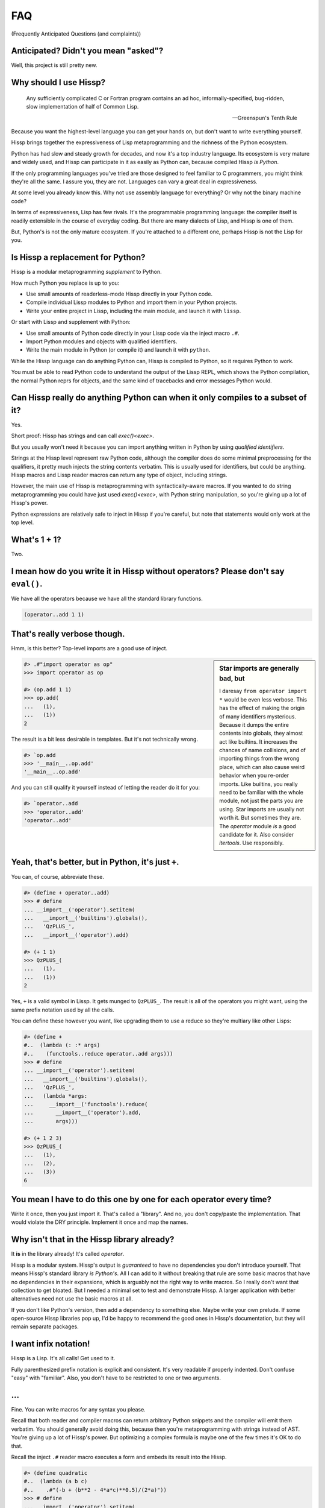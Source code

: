 .. Copyright 2019, 2020, 2021 Matthew Egan Odendahl
   SPDX-License-Identifier: CC-BY-SA-4.0

.. Hidden doctest requires basic macros for REPL-consistent behavior.
   #> (operator..setitem (globals) '_macro_ (types..SimpleNamespace : :** (vars hissp.basic.._macro_)))
   >>> __import__('operator').setitem(
   ...   globals(),
   ...   '_macro_',
   ...   __import__('types').SimpleNamespace(
   ...     **vars(
   ...         __import__('hissp.basic',fromlist='?')._macro_)))

.. TODO: Sphinx update messed up my sidebars! Is there a better fix?
.. raw:: html

   <style>pre, div[class|="highlight"] {clear: left;}</style>

FAQ
===
(Frequently Anticipated Questions (and complaints))

Anticipated? Didn't you mean "asked"?
-------------------------------------

Well, this project is still pretty new.

Why should I use Hissp?
-----------------------

   Any sufficiently complicated C or Fortran program contains an ad hoc,
   informally-specified, bug-ridden, slow implementation of half of Common Lisp.

   — Greenspun's Tenth Rule

Because you want the highest-level language you can get your hands on,
but don't want to write everything yourself.

Hissp brings together the expressiveness of Lisp metaprogramming
and the richness of the Python ecosystem.

Python has had slow and steady growth for decades,
and now it's a top industry language.
Its ecosystem is very mature and widely used,
and Hissp can participate in it as easily as Python can,
because compiled Hissp *is Python*.

If the only programming languages you've tried are those designed to feel familiar to C programmers,
you might think they're all the same.
I assure you, they are not.
Languages can vary a great deal in expressiveness.

At some level you already know this.
Why not use assembly language for everything?
Or why not the binary machine code?

In terms of expressiveness,
Lisp has few rivals.
It's the programmable programming language:
the compiler itself is readily extensible in the course of everyday coding.
But there are many dialects of Lisp, and Hissp is one of them.

But, Python's is not the only mature ecosystem.
If you're attached to a different one,
perhaps Hissp is not the Lisp for you.

Is Hissp a replacement for Python?
----------------------------------

Hissp is a modular metaprogramming *supplement* to Python.

How much Python you replace is up to you:

* Use small amounts of readerless-mode Hissp directly in your Python code.
* Compile individual Lissp modules to Python and import them in your Python projects.
* Write your entire project in Lissp, including the main module, and launch it with ``lissp``.

Or start with Lissp and supplement with Python:

* Use small amounts of Python code directly in your Lissp code via the inject macro ``.#``.
* Import Python modules and objects with qualified identifiers.
* Write the main module in Python (or compile it) and launch it with ``python``.

While the Hissp language can do anything Python can,
Hissp is compiled to Python,
so it requires Python to work.

You must be able to read Python code to understand the output of the Lissp REPL,
which shows the Python compilation, the normal Python reprs for objects,
and the same kind of tracebacks and error messages Python would.

Can Hissp really do anything Python can when it only compiles to a subset of it?
--------------------------------------------------------------------------------

Yes.

Short proof: Hissp has strings and can call `exec()<exec>`.

But you usually won't need it because you can import anything written in
Python by using `qualified identifiers`.

Strings at the Hissp level represent raw Python code,
although the compiler does do some minimal preprocessing for the qualifiers,
it pretty much injects the string contents verbatim.
This is usually used for identifiers, but could be anything.
Hissp macros and Lissp reader macros can return any type of object,
including strings.

However, the main use of Hissp is metaprogramming with syntactically-aware macros.
If you wanted to do string metaprogramming you could have just used `exec()<exec>`,
with Python string manipulation,
so you're giving up a lot of Hissp's power.

Python expressions are relatively safe to inject in Hissp if you're careful,
but note that statements would only work at the top level.

What's 1 + 1?
-------------

Two.

I mean how do you write it in Hissp without operators? Please don't say ``eval()``.
-----------------------------------------------------------------------------------

We have all the operators because we have all the standard library
functions.

.. code-block:: Lissp

   (operator..add 1 1)

That's really verbose though.
-----------------------------

Hmm, is this better?
Top-level imports are a good use of inject.

.. sidebar:: Star imports are generally bad, but

   I daresay ``from operator import *`` would be even less verbose.
   This has the effect of making the origin of many identifiers mysterious.
   Because it dumps the entire contents into globals,
   they almost act like builtins.
   It increases the chances of name collisions,
   and of importing things from the wrong place,
   which can also cause weird behavior when you re-order imports.
   Like builtins, you really need to be familiar with the whole module,
   not just the parts you are using.
   Star imports are usually not worth it.
   But sometimes they are.
   The `operator` module *is* a good candidate for it.
   Also consider `itertools`.
   Use responsibly.

.. code-block:: REPL

   #> .#"import operator as op"
   >>> import operator as op

   #> (op.add 1 1)
   >>> op.add(
   ...   (1),
   ...   (1))
   2

The result is a bit less desirable in templates.
But it's not technically wrong.

.. code-block:: REPL

   #> `op.add
   >>> '__main__..op.add'
   '__main__..op.add'

And you can still qualify it yourself instead of letting the reader do it for you:

.. code-block:: REPL

   #> `operator..add
   >>> 'operator..add'
   'operator..add'

Yeah, that's better, but in Python, it's just ``+``.
----------------------------------------------------

You can, of course, abbreviate these.

.. code-block:: REPL

   #> (define + operator..add)
   >>> # define
   ... __import__('operator').setitem(
   ...   __import__('builtins').globals(),
   ...   'QzPLUS_',
   ...   __import__('operator').add)

   #> (+ 1 1)
   >>> QzPLUS_(
   ...   (1),
   ...   (1))
   2

Yes, ``+`` is a valid symbol in Lissp.
It gets munged to ``QzPLUS_``.
The result is all of the operators you might want, using the same prefix notation used by all the calls.

You can define these however you want,
like upgrading them to use a reduce so they're multiary like other Lisps:

.. code-block:: REPL

   #> (define +
   #..  (lambda (: :* args)
   #..    (functools..reduce operator..add args)))
   >>> # define
   ... __import__('operator').setitem(
   ...   __import__('builtins').globals(),
   ...   'QzPLUS_',
   ...   (lambda *args:
   ...     __import__('functools').reduce(
   ...       __import__('operator').add,
   ...       args)))

   #> (+ 1 2 3)
   >>> QzPLUS_(
   ...   (1),
   ...   (2),
   ...   (3))
   6

You mean I have to do this one by one for each operator every time?
-------------------------------------------------------------------

Write it once,
then you just import it.
That's called a "library".
And no, you don't copy/paste the implementation.
That would violate the DRY principle.
Implement it once and map the names.

Why isn't that in the Hissp library already?
--------------------------------------------

It **is** in the library already!
It's called `operator`.

Hissp is a modular system.
Hissp's output is *guaranteed* to have no dependencies you don't introduce yourself.
That means Hissp's standard library *is Python's*.
All I can add to it without breaking that rule
are some basic macros that have no dependencies in their expansions,
which is arguably not the right way to write macros.
So I really don't want that collection to get bloated.
But I needed a minimal set to test and demonstrate Hissp.
A larger application with better alternatives need not use the basic macros at all.

If you don't like Python's version,
then add a dependency to something else.
Maybe write your own prelude.
If some open-source Hissp libraries pop up,
I'd be happy to recommend the good ones in Hissp's documentation,
but they will remain separate packages.

I want infix notation!
----------------------

Hissp is a Lisp. It's all calls! Get used to it.

Fully parenthesized prefix notation is explicit and consistent. It's
very readable if properly indented. Don't confuse "easy" with
"familiar". Also, you don't have to be restricted to one or two
arguments.

...
---

Fine. You can write macros for any syntax you please.

Recall that both reader and compiler macros can return arbitrary
Python snippets and the compiler will emit them verbatim.
You should generally avoid doing this,
because then you're metaprogramming with strings instead of AST.
You're giving up a lot of Hissp's power.
But optimizing a complex formula is maybe one of the few times it's OK to do that.

Recall the inject ``.#`` reader macro executes a form and embeds its result
into the Hissp.

.. code-block:: REPL

   #> (define quadratic
   #..  (lambda (a b c)
   #..    .#"(-b + (b**2 - 4*a*c)**0.5)/(2*a)"))
   >>> # define
   ... __import__('operator').setitem(
   ...   __import__('builtins').globals(),
   ...   'quadratic',
   ...   (lambda a,b,c:(-b + (b**2 - 4*a*c)**0.5)/(2*a)))

But for a top-level `define` like this, you could have just used
`exec()<exec>` on a ``def`` statement.
At that point, why not import it from Python?

Instead of Lissp,
consider using Hebigo_,
where bracketed Python expressions are idiomatic.

How do I make bytes objects in Lissp?
-------------------------------------

.. code-block:: REPL

   #> (bytes '(1 2 3))
   >>> bytes(
   ...   ((1),
   ...    (2),
   ...    (3),))
   b'\x01\x02\x03'

Or, if you prefer hexadecimal,

.. code-block:: REPL

   #> (bytes.fromhex "010203")
   >>> bytes.fromhex(
   ...   ('010203'))
   b'\x01\x02\x03'

But that's just numbers. I want ASCII text.
-------------------------------------------

You do know about the `str.encode` method, don't you?

There's really no bytes literal in Lissp?
-----------------------------------------

Technically? No.

However, they do work in Python injections:

.. code-block:: REPL

   #> [b'bytes',b'in',b'collection',b'atoms']
   >>> [b'bytes', b'in', b'collection', b'atoms']
   [b'bytes', b'in', b'collection', b'atoms']

   #> .#"b'injected bytes literal'"
   >>> b'injected bytes literal'
   b'injected bytes literal'

And you can invoke bytes constructors at read time.

.. code-block:: REPL

   #> builtins..bytes.fromhex#"6279746573"
   >>> b'bytes'
   b'bytes'

   #> builtins..bytes#(98 121 116 101 115)
   >>> b'bytes'
   b'bytes'

And, if you have the basic macros loaded,
you can use the `b# <bQzHASH_>` reader macro.

.. code-block:: REPL

   #> b#"bytes from reader macro"
   >>> b'bytes from reader macro'
   b'bytes from reader macro'

Bytes literals can be implemented fairly easily in terms of a raw string and reader macro.
That's close enough, right? You can make all sorts of "literals" the same way.

See the `Macro Tutorial <macro_tutorial>` for more ideas.

Why aren't any escape sequences working in Lissp strings?
---------------------------------------------------------

Lissp's strings are raw by default, like Python's r-strings.
Lissp doesn't force you into any particular set of escapes.
Some kinds of metaprogramming are easier if you don't have to fight Python.
You're free to implement your own.

I like Python's, thanks. That sounds like too much work!
--------------------------------------------------------

Python's are still available in injections:

.. code-block:: REPL

   #> .#"'\u263a'"
   >>> '\u263a'
   '☺'

Or use the hash-string read syntax for short:

.. code-block:: REPL

   #> #"\u263a"
   >>> ('☺')
   '☺'

Wait, hash strings take escapes? Why are raw strings the default? In Clojure it's the other way around.
-------------------------------------------------------------------------------------------------------

Then we'd have to write byte strings like ``b##"spam"``.
Python has various other prefixes for string types.
Raw, bytes, format, unicode, and various combinations of these.
Reader macros let us handle these in a unified way in Lissp and create more as needed,
such as regex patterns, among many other types that can be initialized with a single string,
and that makes raw strings the most sensible default.
With a supporting reader macro,
all of these are practically literals.

It's easy to process escapes in reader macros;
it isn't easy to unprocess them.
Not to mention Python code injections,
which can contain their own strings with escapes.

Clojure's hash strings are already regexes, not raws,
and its "reader macros" (tagged literals) aren't as easy to use,
so it doesn't come up as much.

Look at your strings in Python and you'll find that
most of the time you don't need the escapes.

Why can't I make a backslash character string?
----------------------------------------------

You can.

.. code-block:: REPL

   #> (print #"\\")
   >>> print(
   ...   ('\\'))
   \

   #> (len #"\\")
   >>> len(
   ...   ('\\'))
   1

The Lissp tokenizer assumes backslashes are paired in strings,
so you can't do it with a raw string:

.. code-block:: REPL

   #> (len "\\")
   >>> len(
   ...   ('\\\\'))
   2

   #> "\"
   #..\\"
   >>> ('\\"\n\\\\')
   '\\"\n\\\\'

Python's tokenizer makes the same assumption, even for raw strings.

How do I start the REPL again?
------------------------------

If you installed the distribution using pip, you can use the provided
``lissp`` console script.

::

   $ lissp

You can also launch the Hissp package directly using an appropriate
Python interpreter from the command line

::

   $ python3 -m hissp

.. TODO: How do I start the REPL programmatically?

There's no ``macroexpand``. How do I look at expansions?
------------------------------------------------------------

Invoke the macro indirectly somehow so the compiler sees it as a run-time function,
and pass all arguments quoted.

.. code-block:: Lissp

   ((getattr hissp.basic.._macro_ 'define) 'foo '"bar")

One could, of course, write a function or macro to automate this.

You can also use the method call syntax for this purpose, which is never
interpreted as a macro invocation. This syntax isn't restricted solely
to methods on objects. Due to certain regularities in Python syntax, it
also works on callable attributes in any kind of namespace.

.. code-block:: Lissp

   (.define hissp.basic.._macro_ : :* '(foo "bar"))

You'll find that you often don't bother macroexpanding
because you can instead look at the compiled Python output,
which is also presented in the REPL.
It's indented,
so it's not that hard to read, once you get used to Hissp.
The compiler also helpfully includes a comment in the compiled output whenever it expands a macro.

Is Hissp a Scheme, Common Lisp, or Clojure implementation?
----------------------------------------------------------

No, but if you're comfortable with any Lisp,
Lissp will feel familiar.

Of these, ClojureScript may be the most similar,
in that it transpiles to another high-level language.
But unlike JavaScript,
Python already comes with batteries included.
Hissp doesn't include a standard library.
Because Python already provides so much,
in many ways Hissp can be even more minimal than Scheme.

Hissp draws inspiration from previous Lisps,
including Scheme, Common Lisp, ClojureScript, Emacs Lisp, Arc, and Hy.

Does Hissp have tail-call optimization?
---------------------------------------

No, because CPython doesn't. If a Python implementation has it, Hissp
will too, when run on that implementation.

The performance and complexity overhead of shoehorning TCO into a Python
compilation target is not worth it.

You can increase the recursion limit with `sys.setrecursionlimit`.
Better not increase it too much if you don't like segfaults, but you can
trampoline instead. See Drython_'s ``loop()`` function. Or use it. Or
Hebigo_'s equivalent macro. Clojure does it about the same way.

See also, `fn.py <https://pypi.org/project/fn/>`_'s ``@recur.tco`` decorator.

Isn't that required for Lisp?
-----------------------------

No, you're thinking Scheme.
The Common Lisp standard does not require TCO
(though many popular implementations have it).
Clojure and ClojureScript don't have it either.

There's no ``for``? What about loops?
-------------------------------------

Sometimes recursion is good enough even without tail-call optimization.
Try it.

`list()<list>`, `map()<map>` and
`filter()<filter>` plus lambda can do anything list comprehensions can. Omit
the `list()<list>` for lazy generators. Replace `list()<list>` with `set()<set>`
for set comprehensions.

Dict comprehensions are a little trickier. Use
`dict()<dict>` on an iterable of pairs. `zip()<zip>` is an easy way to make
them, or just have the map's lambda return pairs. Remember, you can make
data tuples with template quotes.

This is so much harder than comprehensions!
-------------------------------------------

Not really. But you can always write a macro if you want different
syntax. You can pretty easily implement comprehensions this way.

That's comprehensions, but what about ``for`` statements? You don't really think I should build a list just to throw it away?
-----------------------------------------------------------------------------------------------------------------------------

Side effects are not good functional style.
Avoid them for as long as possible.
It's not that Hissp can *only* do the functional style,
but there's no reason to introduce extra difficulties like side effects
and mutation if you don't have to.

Still, you do need side effects eventually if you want your program to do anything.

Use `any()<any>` for side-effects to avoid building a list. Usually, you'd
combine with `map()<map>`, just like the comprehensions. Make sure the
lambda returns ``None``\ s (or something false), because a true value
acts like ``break`` in `any()<any>`. Obviously, you can use this to your
advantage if you *want* a break, which seems to happen pretty often when
writing imperative loops.

If you like, there's a `hissp.basic.._macro_.any-for<anyQz_for>` that basically does this.

See also `itertools`, `iter`.

There's no builtin ``if``!? I want a programming language, not a calculator! Branching is fundamental!
------------------------------------------------------------------------------------------------------

No, it's *really* not.
Stop thinking in Fortran.
*Turing completeness* can be present in surprisingly minimal systems.
(E.g. `here's a working C compiler that only outputs mov instructions <https://github.com/xoreaxeaxeax/movfuscator>`_.)

You already learned how to ``for`` loop above.
Isn't looping zero or one times like skipping a branch or not?
Note that ``False`` and ``True`` are special cases of ``0`` and ``1`` in Python.
``range(False)`` would loop zero times, but ``range(True)`` loops one time.

See also `hissp.basic._macro_.when`.

What about if/else ternary expressions?
---------------------------------------

.. code-block:: python

   (lambda b, *then_else: then_else[not b]())(
       1 < 2,
       lambda: print('yes'),
       lambda: print('no'),
   )

Look up a thunk and run it.
There's a `hissp.basic.._macro_.if-else<ifQz_else>` that basically expands to this.
I know it's a special form in other Lisps (or ``cond`` is),
but Hissp doesn't need it.
Smalltalk pretty much does it this way.
Once you have ``if`` you can make a ``cond``.
Lisp implementations differ on which is the special form and which is the macro.

You have to define three lambdas just for an ``if``?! isn't this really slow? It really ought to be a special form.
-------------------------------------------------------------------------------------------------------------------

It's not *that* slow. Like most things, performance is really only an
issue in a bottleneck. If you find one, there's no run-time overhead for
using ``.#`` to inject some Python.

Also recall that macros are allowed to return strings of Python code.
All the usual caveats for text-substitution macros apply. Use
parentheses.

.. code-block:: Lissp

   (defmacro !if (test then otherwise)
     "Compiles to if/else expression."
     (.format "(({}) if ({}) else ({}))"
              : :* (map hissp.compiler..readerless
                        `(,then ,test ,otherwise))))

Take it from Knuth:
Premature optimization is the root of all evil (or at least most of it) in programming.

Don't use text macros unless
you really need them. Even if you think you need one, you probably
don't.

Syntactic macros are powerful not just because they can delay
evaluation, but because they can read and re-write code. Using a text
macro like the above can hide information that a syntactic rewriting
macro needs to work properly.

Where's ``cons``? How do you add links to your lists?
-----------------------------------------------------

We don't have one.
Hissp code is not actually made of linked lists.
It uses Python tuples,
which are backed by arrays.

While conceptually elegant,
pervasive consing is a persistent source performance problems in Lisp.
Large linked lists tend to get scattered all over the heap and cause frequent cache misses.
Experienced Lispers learn to avoid excessive consing,
and advanced Lisp implementations compile their lists to arrays anyway (CDR coding etc.).

You can splice ``,@`` into a template to approximate ``cons`` pretty well.
Allocating new arrays may be slightly less efficient than adding a link,
but this is mostly only done in macros which run at compile time when it doesn't matter so much.

If you need to accumulate values into a collection at run time,
learn to use more efficient alternatives,
like Python's `list`.

Heresy! It's not Lisp without list processing!
----------------------------------------------

Clojure uses vectors in its forms and I still call it a Lisp.
Python is quite capable of processing tuples.
Readerless mode also looks pretty lispy.
Creating a linked list type or cons cell would have complicated things too much.

Do you have those immutable persistent data structures like Clojure?
--------------------------------------------------------------------

No, but tuples are immutable in Python.
(Although their elements need not be.)

If you want those,
check out Pyrsistent_
or `Immutables <https://pypi.org/project/immutables/>`_.
These work well with Hissp.

How do I make a tuple?
----------------------

Use `tuple()`.

But I have to already have an iterable, which is why I wanted a tuple in the first place!
-----------------------------------------------------------------------------------------

For simple static values, use a collection atom like ``[1,2,3]``.

Recall the template syntax :literal:`\`()` makes tuples.
Unquote ``,`` or splice ``,@`` to interpolate run-time values.

While convenient for metaprogramming,
beware of auto-qualification and string reader syntax
when using templates to make static data.
Remember to interpolate those too.

This can get tricky when nesting templates.
Alternative approaches may be easier to reason about.

Constructor variants from Pyrsistent_ can take either an iterable
or individual elements as arguments.

A Python star parameter will similarly pack any number of arguments into a tuple.

.. code-block:: REPL

   #> (define entuple
   #..  (lambda (: :* xs) xs))
   >>> # define
   ... __import__('operator').setitem(
   ...   __import__('builtins').globals(),
   ...   'entuple',
   ...   (lambda *xs:xs))

   #> (entuple 1 2 "foo")
   >>> entuple(
   ...   (1),
   ...   (2),
   ...   ('foo'))
   (1, 2, 'foo')

Notice that this is how templates work in the first place.
The basic `prelude` defines this function for you,
along with a some others.

If you really can't have dependencies and nested templates are too confusing,
you can make an empty list with ``[]`` or ``(list)``,
and then ``.append`` to it.
(Try the `doto` macro.)

There are no statements?! How can you get anything done?
--------------------------------------------------------

There are expression statements only (each top-level form). That's
plenty.

But there's no assignment statement!
------------------------------------

That's not a question.

For any complaint of the form "Hissp doesn't have feature X", the answer
is usually "Write a macro to implement X."

Use the `hissp.basic.._macro_.define<define>` and `hissp.basic.._macro_.let<let>`
macros for globals and locals, respectively. Look at their expansions
and you'll see they don't use assignment statements either.

See also `types.SimpleNamespace`/`setattr` and `dict`/`operator.setitem`.

Also, `Python 3.8 added assignment expressions <https://docs.python.org/3.8/whatsnew/3.8.html#assignment-expressions>`_.
Those are expressions.
A macro could expand to a string containing the walrus ``:=``,
but as with text-substitution macros generally,
this approach is not recommended.

How do I reassign a local?
--------------------------

You don't. `let` is single-assignment.
This is also true for ``let`` in Scheme and Clojure.

You can nest ``let``\ s and give a new variable the same name though.

But Scheme has ``set!`` and Clojure has atoms.
----------------------------------------------

And Python has `dict` and `types.SimpleNamespace`.

State makes code hard to reason about.
You can mostly avoid it in the functional style.
If you're tempted to reassign locals,
think about transforming data through stages in a pipeline instead.

The walrus ``:=`` also works on locals in an injection,
but like most injections, this use is discouraged in Hissp.
It's unreliable in the nested scopes often produced by control-flow macros,
because you can't have ``nonlocal`` statements in lambdas.
If you must mutate state,
you're better off mutating an object than reassigning a local.

But I need it for recursion. Where's the ``letrec``/``letfn``/``labels``?
-------------------------------------------------------------------------

Use methods in a class. You can get the other methods from the ``self`` argument.

How do I make a class?
----------------------

Use `type()<type>`. (Or whatever metaclass.)

Very funny. That just tells me what type something is.
------------------------------------------------------

No, seriously, you have to give it all three arguments. Look it up.

Well now I need a dict!
-----------------------

Use `dict()<dict>`. Obviously!
It's especially easy when the keys are identifiers,
because you can use kwargs instead of making pairs.

That seems too verbose. In Python it's easier.
----------------------------------------------

You mostly don't need classes though.
Classes conflate data structures with the functions that act on them,
and tend to encourage fragmented, mutable state which doesn't scale well.
Experienced Python developers learn to rely on them less.
They're most useful for their magic methods to overload operators and such.
But Hissp mostly doesn't need that since it has no operators to speak of.

If you just need `single dispatch<functools.singledispatch>`,
Python's already got you covered,
no classes necessary.

As always, you can write a function or macro to reduce boilerplate.
There's actually a `hissp.basic.._macro_.deftype<deftype>` macro for making a
top-level type.

I've got some weird metaclass magic from a library. ``type()`` isn't working!
-----------------------------------------------------------------------------

Try `types.new_class` instead.

Hebigo_'s class macro is based on this,
so it should work properly with metaclasses.
Remember that you can use Hebigo macros in Lissp if Hebigo is installed.

How do I raise exceptions?
--------------------------

``(operator..truediv 1 0)`` seems to work. Exceptions tend to raise
themselves if you're not careful.

But I need a raise statement for a specific exception message.
--------------------------------------------------------------

Exceptions are not good functional style.
Haskell uses other approaches instead,
like the Maybe monad,
demonstrating that you don't *need* exceptions in functional code.

(If you want a Maybe in Python,
`returns <https://pypi.org/project/returns/>`_
has them.
But should you use them?
`Maybe not. <https://www.youtube.com/watch?v=YR5WdGrpoug>`_)

If you can install an additional library,
Drython_'s ``Raise()``,
Hebigo_'s equivalent macro,
or funcy_'s ``raiser()`` are options.

If you can't but must use exceptions for compatibility,
you can still use a ``raise`` in `exec()<exec>`
without adding any dependencies.

Use exec? Isn't that slow?
--------------------------

If the exceptions are only for exceptional cases, then does it matter?
Premature optimization is the root of all evil.

But if you insist, there is another way to do it in the standard library.

.. code-block:: REPL

   #> ((unittest.mock..Mock : side_effect (ValueError "Oops!")))
   >>> __import__('unittest.mock',fromlist='?').Mock(
   ...   side_effect=ValueError(
   ...                 ('Oops!')))()
   Traceback (most recent call last):
     ...
   ValueError: Oops!

What about catching them?
-------------------------

Try not raising them in the first place? Or `contextlib.suppress`.

But there's no ``with`` statement either!
-----------------------------------------

Use `contextlib.ContextDecorator` as a mixin and any context manager
works as a decorator. Or use Drython_'s ``With()``.

How do I use a decorator?
-------------------------

You apply it to the function (or class): call it with the function as
its argument. Decorators are just higher-order functions.

Any context manager? But you don't get the return value of ``__enter__()``! And what if it's not re-entrant?
------------------------------------------------------------------------------------------------------------

`suppress<contextlib.suppress>` works with these restrictions, but point taken. You can
certainly call ``.__enter__()`` yourself, but you have to call
``.__exit__()`` too. Even if there was an exception.

But I need to handle the exception if and only if it was raised, for multiple exception types, or I need to get the exception object.
-------------------------------------------------------------------------------------------------------------------------------------

Context managers can do all of that!

.. code-block:: python

   from contextlib import ContextDecorator

   class Except(ContextDecorator):
       def __init__(self, catch, handler):
           self.catch = catch
           self.handler = handler
       def __enter__(self):
           pass
       def __exit__(self, exc_type, exception, traceback):
           if isinstance(exception, self.catch):
               self.handler(exception)
               return True

   @Except((TypeError, ValueError), lambda e: print(e))
   @Except(ZeroDivisionError, lambda e: print('oops'))
   def bad_idea(x):
       return 1/x

   bad_idea(0)  # oops
   bad_idea('spam')  # unsupported operand type(s) for /: 'int' and 'str'
   bad_idea(1)  # 1.0

You can translate all of that to Hissp.

How?
----

Like this

.. Lissp::

   #> (hissp.basic.._macro_.prelude)
   >>> # hissp.basic.._macro_.prelude
   ... __import__('builtins').exec(
   ...   ('from functools import partial,reduce\n'
   ...    'from itertools import *;from operator import *\n'
   ...    'def entuple(*xs):return xs\n'
   ...    'def enlist(*xs):return[*xs]\n'
   ...    'def enset(*xs):return{*xs}\n'
   ...    "def enfrost(*xs):return __import__('builtins').frozenset(xs)\n"
   ...    'def endict(*kvs):return{k:i.__next__()for i in[kvs.__iter__()]for k in i}\n'
   ...    "def enstr(*xs):return''.join(''.__class__(x)for x in xs)\n"
   ...    'def engarde(xs,f,*a,**kw):\n'
   ...    ' try:return f(*a,**kw)\n'
   ...    ' except xs as e:return e\n'
   ...    'try:\n'
   ...    ' from hissp.basic import _macro_\n'
   ...    " _macro_=__import__('types').SimpleNamespace(**vars(_macro_))\n"
   ...    'except ModuleNotFoundError:pass'),
   ...   __import__('builtins').globals())


   #> (deftype Except (contextlib..ContextDecorator)
   #..  __init__ (lambda (self catch handler)
   #..             (attach self catch handler)
   #..             None)
   #..  __enter__ (lambda (self))
   #..  __exit__ (lambda (self exc_type exception traceback)
   #..             (when (isinstance exception self.catch)
   #..               (.handler self exception)
   #..               True)))
   >>> # deftype
   ... # hissp.basic.._macro_.define
   ... __import__('operator').setitem(
   ...   __import__('builtins').globals(),
   ...   'Except',
   ...   __import__('builtins').type(
   ...     'Except',
   ...     (lambda * _: _)(
   ...       __import__('contextlib').ContextDecorator),
   ...     __import__('builtins').dict(
   ...       __init__=(lambda self,catch,handler:(
   ...                  # attach
   ...                  # hissp.basic.._macro_.let
   ...                  (lambda _target_QzNo16_=self:(
   ...                    __import__('builtins').setattr(
   ...                      _target_QzNo16_,
   ...                      'catch',
   ...                      catch),
   ...                    __import__('builtins').setattr(
   ...                      _target_QzNo16_,
   ...                      'handler',
   ...                      handler),
   ...                    _target_QzNo16_)[-1])(),
   ...                  None)[-1]),
   ...       __enter__=(lambda self:()),
   ...       __exit__=(lambda self,exc_type,exception,traceback:
   ...                  # when
   ...                  # hissp.basic.._macro_.ifQz_else
   ...                  (lambda test,*thenQz_else:
   ...                    __import__('operator').getitem(
   ...                      thenQz_else,
   ...                      __import__('operator').not_(
   ...                        test))())(
   ...                    isinstance(
   ...                      exception,
   ...                      self.catch),
   ...                    (lambda :
   ...                      # hissp.basic.._macro_.progn
   ...                      (lambda :(
   ...                        self.handler(
   ...                          exception),
   ...                        True)[-1])()),
   ...                    (lambda :()))))))


   #> (define bad_idea
   #..  (-> (lambda (x)
   #..        (operator..truediv 1 x))
   #..      ((Except ZeroDivisionError
   #..               (lambda (e)
   #..                 (print "oops"))))
   #..      ((Except `(,TypeError ,ValueError)
   #..               (lambda (e)
   #..                 (print e))))))
   >>> # define
   ... __import__('operator').setitem(
   ...   __import__('builtins').globals(),
   ...   'bad_idea',
   ...   # Qz_QzGT_
   ...   # hissp.basic..QzMaybe_.Qz_QzGT_
   ...   # hissp.basic..QzMaybe_.Qz_QzGT_
   ...   Except(
   ...     (lambda * _: _)(
   ...       TypeError,
   ...       ValueError),
   ...     (lambda e:
   ...       print(
   ...         e)))(
   ...     Except(
   ...       ZeroDivisionError,
   ...       (lambda e:
   ...         print(
   ...           ('oops'))))(
   ...       (lambda x:
   ...         __import__('operator').truediv(
   ...           (1),
   ...           x)))))

Remarkable how much that threading macro makes it resemble a Python
``try`` statement, isn't it?
Language "features" are just a thin skin built on syntax trees,
which Lisp *is*, fundamentally.
And a macro could factor out all the repeated bits,
*including* the lambdas.
Make any syntax you want!

.. code-block:: REPL

   #> (bad_idea 0)
   >>> bad_idea(
   ...   (0))
   oops

   #> (bad_idea "spam")
   >>> bad_idea(
   ...   ('spam'))
   unsupported operand type(s) for /: 'int' and 'str'

   #> (bad_idea 1)
   >>> bad_idea(
   ...   (1))
   1.0

Wow. That is *so* much harder than a ``try`` statement.
-------------------------------------------------------

The definition of the context manager is, sure. but it's not *that* hard.
You only have to do that part once,
and I already did it for you.
Maybe add something like this to your prelude if it comes up a lot.
Using the decorator once you have it is really not that bad.

Or, to make things easy,
use `exec()<exec>` to compile a ``try`` with callbacks.

Isn't this slow?! You can't get away with calling this an "exceptional case" this time. The happy path would still require compiling an exec() string!
------------------------------------------------------------------------------------------------------------------------------------------------------

Not if you define it as a function in advance. Then it only happens once
on module import. Something like,

.. code-block:: Lissp

   (exec "
   def try_statement(block, target, handler):
       try:
           block()
       except target as ex:
           handler(ex)")

Once on import is honestly not bad. Even the standard library does it,
like for `named tuples <collections.namedtuple>`.

The basic `prelude` actually defines very minimal exception catcher called ``engarde``.

But at this point,
unless you really want a single-file script with no dependencies,
you're better off defining the helper function in Python and importing it.
You could handle the finally/else blocks similarly.
See Drython_'s ``Try()`` for how to do it.
(Or just use Drython.
Or ``excepts()`` from Toolz_.)

Hebigo_ also implements a try macro.
If Hebigo is installed,
you can import and use Hebigo's macros,
even in Lissp,
because they also take and return Hissp.

Isn't Hissp slower than Python? Isn't Python slow enough already?
-----------------------------------------------------------------

"Slow" usually only matters if it's in a bottleneck. Hissp will often be
slower than Python because it compiles to a functional subset of Python
that relies on defining and calling functions more. Because Python is a
multiparadigm language, it is not fully optimized for the functional
style, though some implementations may do better than CPython here.

Premature optimization is the root of all evil.
As always, don't fix it until it matters,
then profile to find the bottleneck and fix only that part.
You can always re-write that part in Python (or C).

Yield?
------

We've got `itertools`. Compose iterators functional-style. You don't need
``yield``.

.. TODO: fill in reasoning more.
   Lazy cons is preferable to mutable iterators.
   Yield requires yield-from,
   (The "What Color Is Your Function?" problem.)
   which is inelegant compared to alternatives of similar or greater expressive power.
   such as call/cc and ?/reset.
.. TODO: implement yield macro? Will require pre-expansion like Hy's let.
   fortunately, Hissp has only two special forms (by design) so this should be easier.
   Think about code walking and alternatives.

But I need it for co-routines. Or async/await stuff. How do I accept a send?
----------------------------------------------------------------------------

`What color is your function? <https://journal.stuffwithstuff.com/2015/02/01/what-color-is-your-function/>`_
Async was probably a mistake.

Still, we want Python compatibility, don't we?

Make a `collections.abc.Generator` subclass with a ``send()`` method.

Or use Drython_'s ``Yield()``.

Generator-based coroutines have been deprecated. Don't implement them
with generators anymore. Note there are `collections.abc.Awaitable`
and `collections.abc.Coroutine` abstract base classes too.

How do I add a docstring to a module/class/function?
----------------------------------------------------

Assign a string to the ``__doc__`` attribute of the class or function
object. That key in the dict argument to `type()<type>` also works. For a
module, ``__doc__`` works (make a ``__doc__`` global) but you should
just use a string at the top, same as Python.

The REPL is nice and all, but how do I run a ``.lissp`` module?
---------------------------------------------------------------

You can launch a ``.lissp`` file as the main module directly.

If you have the entry point script installed that's:

.. code-block:: shell

   $ lissp foo.lissp

To be able to import a ``.lissp`` module, you must compile it to Python
first.

At the REPL (or main module if it's written in Lissp) use:

.. code-block:: Lissp

   (hissp.reader..transpile __package__ 'spam 'eggs 'etc)

Where spam, eggs, etc. are the module names you want compiled. (If the
package argument is ``None`` or ``""``, it will use the current working
directory.)

Or equivalently, in Python:

.. code-block:: python

   from hissp.reader import transpile

   transpile(__package__, "sausage", "bacon")

Consider putting the above in each package's ``__init__.py``
to auto-compile each Hissp module in the package on package import during development.
This gives you fine-grained control over what gets compiled when.
If desired for a release,
you can remove these lines after compilation,
or disable them via some externally set parameter,
such as an environment variable, config file, or global "constant".

For example,

.. code-block:: python

   if __import__('os').getenv('AUTOCOMPILING_LISSP_PROJECT_FOO'):
       from hissp.reader import transpile

       transpile(__package__, "sausage", "bacon")


Note that you usually *would* want to recompile the whole project
rather than only the changed files like Python does,
because macros run at compile time.
Changing a macro in one file normally doesn't affect the code that uses
it in other files until they are recompiled.

See `transpile`.

How do I import things?
-----------------------

Just use a `qualified identifier <qualified identifiers>`. You don't need imports.

But it's in a deeply nested package with a long name. It's tedious!
-------------------------------------------------------------------

So assign it to a global:

.. Lissp::

   #> (define Generator collections.abc..Generator)
   >>> # define
   ... __import__('operator').setitem(
   ...   __import__('builtins').globals(),
   ...   'Generator',
   ...   __import__('collections.abc',fromlist='?').Generator)

But be aware of the effects that has on qualification in templates.

But I need the module object itself! The package ``__init__.py`` doesn't import it or it's not in a package.
------------------------------------------------------------------------------------------------------------

A module literal will do it for you.

.. code-block:: REPL

   #> collections.abc.
   >>> __import__('collections.abc',fromlist='?')
   <module 'collections.abc' from '...abc.py'>

You can likewise assign the module to a global, like any other value:

.. code-block:: Lissp

   (define np numpy.)
   (define pd pandas.)

See also `hissp.basic._macro_.alias`.

But I want a relative import or a star import.
----------------------------------------------

`Qualified identifiers` have to use absolute imports to be reliable in macroexpansions.

But you can still import things the same way Python does.

- `importlib.import_module`
- `exec()<exec>` an ``import`` or a ``from`` ``import`` statement.
- The inject macro ``.#`` works on statements if it's at the top level.

How do I import a macro?
------------------------

The same way you import anything else: with a qualified identifier.
In Lissp, you can use a reader macro to abbreviate qualifiers.
`hissp.basic.._macro_.alias<hissp.basic._macro_.alias>` can define these for you.

Any callable in the current module's ``_macro_`` namespace will work unqualified.
Normally you create these with `hissp.basic.._macro_.defmacro<defmacro>`,
but the compiler doesn't care how they get there.

Importing the ``_macro_`` namespace from another module will work,
but then uses of `hissp.basic.._macro_.defmacro<defmacro>` will mutate
another module's ``_macro_`` namespace, which is probably not what you want,
so make a copy, or make a new one and insert individual macros into it.

The basic macros have no dependencies on the Hissp package in their expansions,
which allows you to use their compiled output on another Python that doesn't have Hissp installed.
However, if you import a ``_macro_`` at run time,
you're creating a run-time dependency on whatever module you import it from.

The `hissp.basic.._macro_.prelude<prelude>` macro will clone the basic macro namespace
only if available. It avoids creating a run-time dependency this way.

`hissp.basic.._macro_.prelude<prelude>` is a convenience for short scripts,
especially those used as the main module.
Larger projects should probably be more explicit in their imports,
and may need a more complete macro library anyway.

How do I write a macro?
-----------------------

Read the `Macro Tutorial <macro_tutorial>`.

tl;dr

Make a function that accepts the syntax you want as parameters and
returns its transformation as Hissp code (the template reader syntax
makes this easy). Put it in the ``_macro_`` namespace. There's a nice
`hissp.basic.._macro_.defmacro<defmacro>` to do this for you. It will even
create the namespace if it doesn't exist yet.

Some tips:

-  Hissp macros are very similar to Clojure or Common Lisp macros.

   -  Tutorials on writing macros in these languages are mostly
      applicable to Hissp.

-  Output qualified symbols so it works in other modules.

   -  The template reader syntax does this for you automatically.
   -  You have to do this yourself in readerless mode.
   -  You can interpolate an unqualified symbol into a template by
      unquoting it, same as any other value.

-  Use gensyms (``$#spam``) to avoid accidental capture of identifiers.

How do I define a reader macro?
-------------------------------

Make a function that accepts the syntax you want as its parameter and
returns its transformation as Hissp code.

You can use it directly as a qualified reader macro.
Or add it to the ``_macro_`` namespace with a name ending in ``#`` to use it unqualified.

Remember `hissp.basic.._macro_.defmacro<defmacro>` can do this for you.
Don't forget to escape the ``#`` in the macro name.

Why the weird prompts at the REPL?
----------------------------------

The REPL is designed so that you can copy/paste it into doctests or
Jupyter notebook cells running an IPython kernel and it should just
work. IPython will ignore the Lissp because its ``#>``/``#..`` prompts
makes it look like a Python comment, and it's already set up to ignore
the initial ``>>>``/``...``. But `doctest` expects these, because that's
what the Python interpreter looks like.

Keeping the Python prompts ``>>>``/``...``
also helps you to distinguish the compiled Python from the result of evaluating it.
The Lissp REPL could have been implemented to not display the Python at all,
but transparency into the process is super helpful when developing and debugging,
even if you ignore that part most of the time.
It's easier to scroll up than to have to ask for it.

How do I add a shebang line?
----------------------------

Same as for any executable text file, use a line starting with ``#!``
followed by a command to run Lissp. (E.g. ``/usr/bin/env lissp``) The
transpiler will ignore it if it's the first line. If you set the
executable bit, like ``chmod foo.lissp +x``, then you can run the file
directly.

I mean how do I add a shebang line to the compiled file?
--------------------------------------------------------

A text editor works. It's just a Python file.

I don't want to have to do that manually every time I recompile!
----------------------------------------------------------------

You can use the ``.#`` reader macro to inject arbitrary text in the
compiled output. Use e.g. ``.#"#/usr/bin/env python"`` as the first
compiled line.

I got here from a link in Hy's docs. What are the main differences between Hissp and Hy?
----------------------------------------------------------------------------------------

They're both Lisps that can import Python, but Hissp has a very different approach and philosophy.

I was also a major contributor to the open-source Hy project.
Hy is obviously a much older project than Hissp with more contributors and more time to develop.
While my experience with Hy informs my design of Hissp,
Hissp is not a fork of Hy's source code,
but a completely new project with a fundamentally different architecture.

The biggest difference is that Hy compiles to Python abstract syntax trees
(or "AST", an intermediate stage in the compilation of Python code to Python bytecode).
In contrast,
Lissp works more like ClojureScript:
the Lissp language uses Hissp as its AST stage instead,
and compiles *that* to Python code,
which Python then compiles normally.
Hy compiles to a moving target—Python's AST API is not stable.
This helps to make Hissp's compiler simpler than Hy's.

Hy has an intermediate layer of Hy model objects it uses to represent code,
although it tries to convert them automatically,
this can make it even more confusing.
E.g. ``(type '42)`` is ``<class 'hy.models.HyInteger'>`` in Hy,
but ``<class 'int'>`` in Lissp.

Except for tuples, which represent invocations,
and strings, which represent raw Python (and module literals/qualifiers),
Hissp's representation for Python objects are simply the objects.
Hissp will at least *attempt* to compile in anything,
even if it has no literal representation in Python code,
by falling back to `pickle`, if necessary.
Hy will just crash if you insert anything it can't model.

This means that Hissp has a much higher degree of homoiconicity than Hy.

Hissp code is made of ordinary Python tuples that serve the same role as
linked lists in other Lisps,
or Hy's model objects.
Using these directly in Python
("readerless mode")
is much more natural than writing code using Hy's model objects,
although using the Lissp
(or Hebigo_)
language reader makes writing these tuples even easier than doing it directly in Python.

Hissp is designed to be more modular than Hy.
It supports two different readers
(Lissp and Hebigo)
with the potential for more.
These compile different languages that represent the same underlying Hissp trees.
The separate Hebigo language is indentation-based, like Python,
while the included Lissp reader uses the traditional S-expressions.

Hy code requires the ``hy`` package as a dependency.
You need Hy's import hooks just to load Hy code.
But Hissp only requires ``hissp`` to compile the code to Python.
Once that's done,
the output has no dependencies other than Python itself.
(Unless you import some other package, of course.)
This may make Hissp more suitable for integration into other projects
where Hy would not be a good fit due to its overhead.

Hy's compiler has a special form for every Python statement and operator
and has to do a lot of work to create the illusion that its statement
special forms behave like expressions.
This complicates the compiler a great deal,
and doesn't even work right in some cases,
but allows Hy to retain a very Python-like feel.
The `unparsed <ast.unparse>` AST also looks like pretty readable Python.
Not quite what a human would write,
but a good starting point if you wanted to translate a Hy project back to Python.

But after writing Drython_,
I realized that the expression subset of Python is sufficient for a compilation target.
There is no need to do the extra work to make statements act like
expressions if you only compile to expressions to begin with.
It turns out that Hissp only required two special forms: ``quote`` and ``lambda``.
(And you could almost implement lambda via a text macro.)
This makes Hissp's compiler *much* simpler than Hy's,
and makes full code-walking macros much easier to implement,
because once all the macros are expanded,
there aren't that many special cases to deal with.
But, the lack of statements makes it feel a bit more like Scheme and a bit less like Python.
And, of course, the expression-only output,
while a direct and sensible translation once you understand Hissp,
is *completely unpythonic*.

Another major difference is Hissp's module literals and qualified symbols,
which allow macros to easily import their requirements from other modules.
Macro dependencies are much harder to work with in Hy.
Lissp's template quote automatically qualifies symbols like Clojure does.
Hy can't do that.

Hy passes Python keyword arguments using HyKeywords,
while Lissp passes them using symbols,
so ``print(1, 2, 3, sep=",", end="!\n")`` in Python would be
``(print 1 2 3 :sep ","  :end "!\n")`` in Hy and
``(print 1 2 3 : sep ","  end #"!\n")`` in Lissp.

Hissp's ``lambda`` special form parallels this call syntax for defining parameters,
with ``:`` as the separator; ``:?`` as a placeholder;
``:*`` and ``:**`` to parallel unpacking;
plus ``:/`` for positional-only, based on Python's syntax.
Hy's syntax on the other hand,
has to use special symbols ``&optional``, ``&rest``, ``&kwonly``, and ``&kwargs``,
based on Common Lisp's approach to distinguish its parameter types,
in addition to the ``#*`` and ``#**`` it uses for unpacking.
It can't do positional-only parameters at all yet.

Is Hissp a Lisp-1 or a Lisp-2?
------------------------------

Hissp doesn't fit into your boxes.
Hissp variables are Python variables.
They're not implemented as cells in symbols.

Hissp can't have a function and variable with the same name at the same time in the local scope,
so if I had to pick one, I'd have to say it's *technically* a Lisp-1.

By this logic, Ruby is a Lisp-2 and Python is a Lisp-1
(although neither is a Lisp),
so Lisp-1 is the most natural fit for a Lisp based on Python.

Functional programming is more natural in a Lisp-1.
Lisp-2 tended to work better for macros in practice,
because it mostly prevents accidental name collisions between variables
and function names in macroexpansions.
But whatever advantages that had for macros were obsoleted by Clojure's syntax quote,
which qualifies symbols automatically and prevents such collisions even in a Lisp-1.
This solution is the best of both worlds.
Lissp's template quote qualifies symbols automatically,
like Clojure's syntax quote.

However, you can have a *macro* and a variable
(possibly a function) with the same name at the same time in the local scope in Hissp.
The macro will be used for direct invocations in the "invocation position"
(if it's the first element of the tuple),
and the variable will be used in the "variable position" (anywhere else).
If you want to use the macro itself as a variable
(and unlike functions, this is rare)
then you can qualify it with ``_macro_.``.
This behavior is very much like a Lisp-2.

This allows you do do things like write a macro that inlines a small function,
while still being able to pass a function object to higher-order functions
(like `map`) using the same unqualified name.
This behavior is similar to Hy, which uses this ability for its operators,
but is completely unlike Clojure.

And it does have a cost:
Unlike Clojure's syntax quote,
there are cases when the way Lissp's template quote should qualify a symbol is ambiguous.
The same symbol might refer to a builtin, a macro, and a global,
each of which would have to be qualified differently.
The template-quote qualification rules were designed to mostly just work,
but you may run into edge cases in Lissp that couldn't exist in Clojure.

If you wanted semantics more like a Lisp-2,
Lissp can do it pretty easily.
You could write a ``defun`` macro that
creates a function and put it in a
global `types.SimpleNamespace` named ``QzHASH_QzQUOTE_``.

Note that you can define macros that behave like functions:
maybe such a macro ``foo`` would rewrite an invocation like
``(foo bar baz)`` to ``(#'.foo bar baz)``.

If you want to import a Python function (instead of just using it qualified)
then put it in the ``#'`` namespace instead of in the globals
(you still need the associated macro).
You can even ``(define __builtins__ (dict : __import__ __import__))``
to hide all the builtins but `__import__` (which is required for qualified identifiers to work).

None of this is going to raise an error if you manage to get a function
variable in the invocation position that isn't already shadowed by a macro.
To fix that, you'd have to use a ``_macro_`` namespace object instancing
a class that overrides `object.__getattr__` to check the ``#'`` namespace for a name
and return the rewrite macro in that case, or raise an error otherwise.

.. TODO: Demonstrate in the macro tutorials and link here.

What the heck is a Lisp-2?!
---------------------------

These are not great names, but they kind of stuck.
Read the `original paper <http://www.nhplace.com/kent/Papers/Technical-Issues.html>`_
and then go back and read the previous answer,
and you might have a chance of understanding it.
Learning both Scheme and Common Lisp so you can contrast them should do it,
but that might take longer.

What version of Python is required?
-----------------------------------

The compiler itself currently requires Python 3.8+.
However, the *compiled output* targets such a small subset of Python
that Hissp would probably work on 3.0 if you're careful not to use unsupported features in lambda,
invocations, injections, or any parts of the standard library that didn't exist yet.
The output of Lissp's template syntax may require Python 3.5+ to work.

Qualified macros might still be able to use the 3.8+ features,
because they run at compile time,
as long as unsupported features don't appear in the compiled output.

Even more limited versions of Python (2.7?) might work with minor compiler modifications.
The Hissp compiler is easy enough to understand that you could realistically try.

Is Hissp ready?
---------------

The project is relatively new,
but Hissp is certainly usable in its current form,
and has been for some time now,
although maybe some things could be nicer.

Hissp is still unproven in any major project, so who knows?
The only way it will get proven is if some early adopter like you tries it out and lets me know how it goes.

While Hissp's basic macros may suffice for small or embedded Hissp projects,
you'll probably want more than that for a larger application.
Functional and data structure–manipulation libraries are especially useful.
Hissp doesn't exactly have a standard library,
relying instead on Python's,
but I can recommend using a few more, currently:
Hebigo's macro suite (and most of it even for Lissp),
Pyrsistent_'s more basic data structures,
and most of Toolz_ (or cytoolz_).

Is Hissp stable?
----------------

Too much of the deep stuff has changed too recently for me to answer "yes".
Hissp's version number still starts with zero,
and it will stay that way until it either sees significant adoption
(in which case I might have to burn through a few major version numbers),
or I've proven Hissp can do what I set out for it,
including, at least, Hebigo, a microKanren, the goals in the README,
nearly-full test coverage (not unrealistic),
and a code-walking yield macro.

Expect some breaking changes each release.
If you want to be an early adopter,
either pin the release version,
or keep up with the changes on the master branch as they come.

The core Hissp language itself seems pretty settled,
but the implementation may change as the bugs are ironed out.
It was stable enough to prototype Hebigo_.

There's probably no need to ever change the basic language,
except perhaps to keep up with Python,
since the macro system makes it so flexible.
But if I discover that deeper changes are required to meet Hissp's goals as stated in the README,
I will do it.

.. _Hebigo: https://github.com/gilch/hebigo
.. _Drython: https://github.com/gilch/drython

.. _cytoolz: https://pypi.org/project/cytoolz/
.. _funcy: https://pypi.org/project/funcy/
.. _Pyrsistent: https://pypi.org/project/pyrsistent/
.. _Toolz: https://pypi.org/project/toolz/
